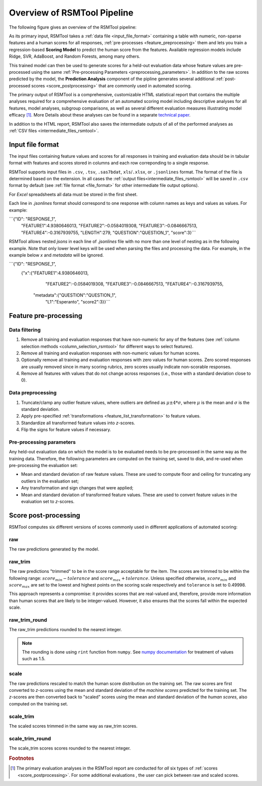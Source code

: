 Overview of RSMTool Pipeline
============================

The following figure gives an overview of the RSMTool pipeline:

.. image:: pipeline.png
   :alt: RSMTool processing pipeline
   :align: center


As its primary input, RSMTool takes a :ref:`data file <input_file_format>` containing a table with numeric, non-sparse features and a human scores for all responses, :ref:`pre-processes <feature_preprocessing>` them and lets you train a regression-based **Scoring Model** to predict the human score from the features. Available regression models include Ridge, SVR, AdaBoost, and Random Forests, among many others.

This trained model can then be used to generate scores for a held-out evaluation data whose feature values are pre-processed using the same :ref:`Pre-processing Parameters <preprocessing_parameters>`. In addition to the raw scores predicted by the model, the **Prediction Analysis** component of the pipline generates several additional :ref:`post-processed scores <score_postprocessing>` that are commonly used in automated scoring.

The primary output of RSMTool is a comprehensive, customizable HTML statistical report that contains the multiple analyses required for a comprehensive evaluation of an automated scoring model including descriptive analyses for all features, model analyses, subgroup comparisons, as well as several different evaluation measures illustrating model efficacy [#]_. More Details about these analyses can be found in a separate `technical paper <https://raw.githubusercontent.com/EducationalTestingService/rsmtool/master/doc/rsmtool.pdf>`_.

In addition to the HTML report, RSMTool also saves the intermediate outputs of all of the performed analyses as :ref:`CSV files <intermediate_files_rsmtool>`.


.. _input_file_format:

Input file format
"""""""""""""""""

The input files containing feature values and scores for all responses in training and evaluation data should be in tabular format with features and scores stored in columns and each row correponding to a single response.

RSMTool supports input files in ``.csv``, ``.tsv``, ``.sas7bdat``, ``xls``/``.xlsx``, or ``.jsonlines`` format. The format of the file is determined based on the extension. In all cases the :ref:`output files<intermediate_files_rsmtool>` will be saved in ``.csv`` format by default (see :ref:`file format <file_format>` for other intermediate file output options).

For `Excel` spreadsheets all data must be stored in the first sheet. 

Each line in `.jsonlines` format should correspond to one response with column names as keys and values as values. For example:

```{"ID": "RESPONSE_1",
	"FEATURE1":4.9380646013,
	"FEATURE2":-0.0584019308,
	"FEATURE3":-0.0846667513,
	"FEATURE4":-0.3167939755,
	"LENGTH":279,
	"QUESTION":"QUESTION_1",
	"score":3}```

RSMTool allows nested `jsons` in each line of `.jsonlines` file with no more than one level of nesting as in the following example. Note that only lower level keys will be used when parsing the files and processing the data. For example, in the example below `x` and `metadata` will be ignored. 

```{"ID": "RESPONSE_1",
    {"x":{"FEATURE1":4.9380646013,
		  "FEATURE2":-0.0584019308,
		  "FEATURE3":-0.0846667513,
		  "FEATURE4":-0.3167939755,
	"metadata":{"QUESTION":"QUESTION_1",
				"L1":"Esperanto",
				"score2":3}}```



.. _feature_preprocessing:

Feature pre-processing
""""""""""""""""""""""

Data filtering
~~~~~~~~~~~~~~

1. Remove all training and evaluation responses that have non-numeric for any of the features (see :ref:`column selection methods <column_selection_rsmtool>` for different ways to select features).

2. Remove all training and evaluation responses with non-numeric values for human scores.

3. Optionally remove all training and evaluation responses with zero values for human scores. Zero scored responses are usually removed since in many scoring rubrics, zero scores usually indicate non-scorable responses.

4. Remove all features with values that do not change across responses (i.e., those with a standard deviation close to 0).


Data preprocessing
~~~~~~~~~~~~~~~~~~

1. Truncate/clamp any outlier feature values, where outliers are defined as :math:`\mu \pm 4*\sigma`, where :math:`\mu` is the mean and :math:`\sigma` is the standard deviation.

2. Apply pre-specified :ref:`transformations <feature_list_transformation>` to feature values.

3. Standardize all transformed feature values into *z*-scores.

4. Flip the signs for feature values if necessary.

.. _preprocessing_parameters:

Pre-processing parameters
~~~~~~~~~~~~~~~~~~~~~~~~~
Any held-out evaluation data on which the model is to be evaluated needs to be pre-processed in the same way as the training data. Therefore, the following parameters are computed on the training set, saved to disk, and re-used when pre-processing the evaluation set:

- Mean and standard deviation  of raw feature values. These are used to compute floor and ceiling for truncating any outliers in the evaluation set;

- Any transformation and sign changes that were applied;

- Mean and standard deviation of transformed feature values. These are used to convert feature values in the evaluation set to *z*-scores.


.. _score_postprocessing:

Score post-processing
"""""""""""""""""""""
RSMTool computes six different versions of scores commonly used in different applications of automated scoring:

raw
~~~
The raw predictions generated by the model.

raw_trim
~~~~~~~~
The raw predictions "trimmed" to be in the score range acceptable for the item. The scores are trimmed to be within the following range: :math:`score_{min} - tolerance` and :math:`score_{max} + tolerance`. Unless specified otherwise, :math:`score_{min}` and :math:`score_{max}` are set to the lowest and highest points on the scoring scale respectively and ``tolerance`` is set to 0.49998.

This approach represents a compromise: it provides scores that are real-valued and, therefore, provide more information than human scores that are likely to be integer-valued. However, it also ensures that the scores fall within the expected scale.

raw_trim_round
~~~~~~~~~~~~~~
The raw_trim predictions rounded to the nearest integer.

.. note::

    The rounding is done using ``rint`` function from ``numpy``. See `numpy documentation <https://docs.scipy.org/doc/numpy/reference/generated/numpy.around.html#numpy.around>`_ for treatment of values such as 1.5.

scale
~~~~~
The raw predictions rescaled to match the human score distribution on the training set. The raw scores are first converted to *z*-scores using the mean and standard deviation of the *machine scores* predicted for the training set. The *z*-scores are then converted back to "scaled" scores using the mean and standard deviation of the *human scores*, also computed on the training set.

scale_trim
~~~~~~~~~~
The scaled scores trimmed in the same way as raw_trim scores.

scale_trim_round
~~~~~~~~~~~~~~~~
The scale_trim scores scores rounded to the nearest integer.

.. rubric:: Footnotes

.. [#] The primary evaluation analyses in the RSMTool report are conducted for *all* six types of :ref:`scores <score_postprocessing>`. For some additional evaluations , the user can pick between raw and scaled scores.
